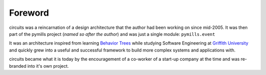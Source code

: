Foreword
========

circuits was a reincarnation of a design architecture that the author had been
working on since mid-2005. It was then part of the pymills project
(*named so after the author*) and was just a single module: ``pymills.event``

It was an architecture inspired from learning
`Behavior Trees <http://www.sqi.gu.edu.au/gse/>`_ while studying
Software Engineering at `Griffith University <http://www.griffith.edu.au>`_
and quickly grew into a useful and successful framework to build more
complex systems and applications with.

circuits became what it is today by the encouragement of a co-worker of a
start-up company at the time and was re-branded into it's own project.
